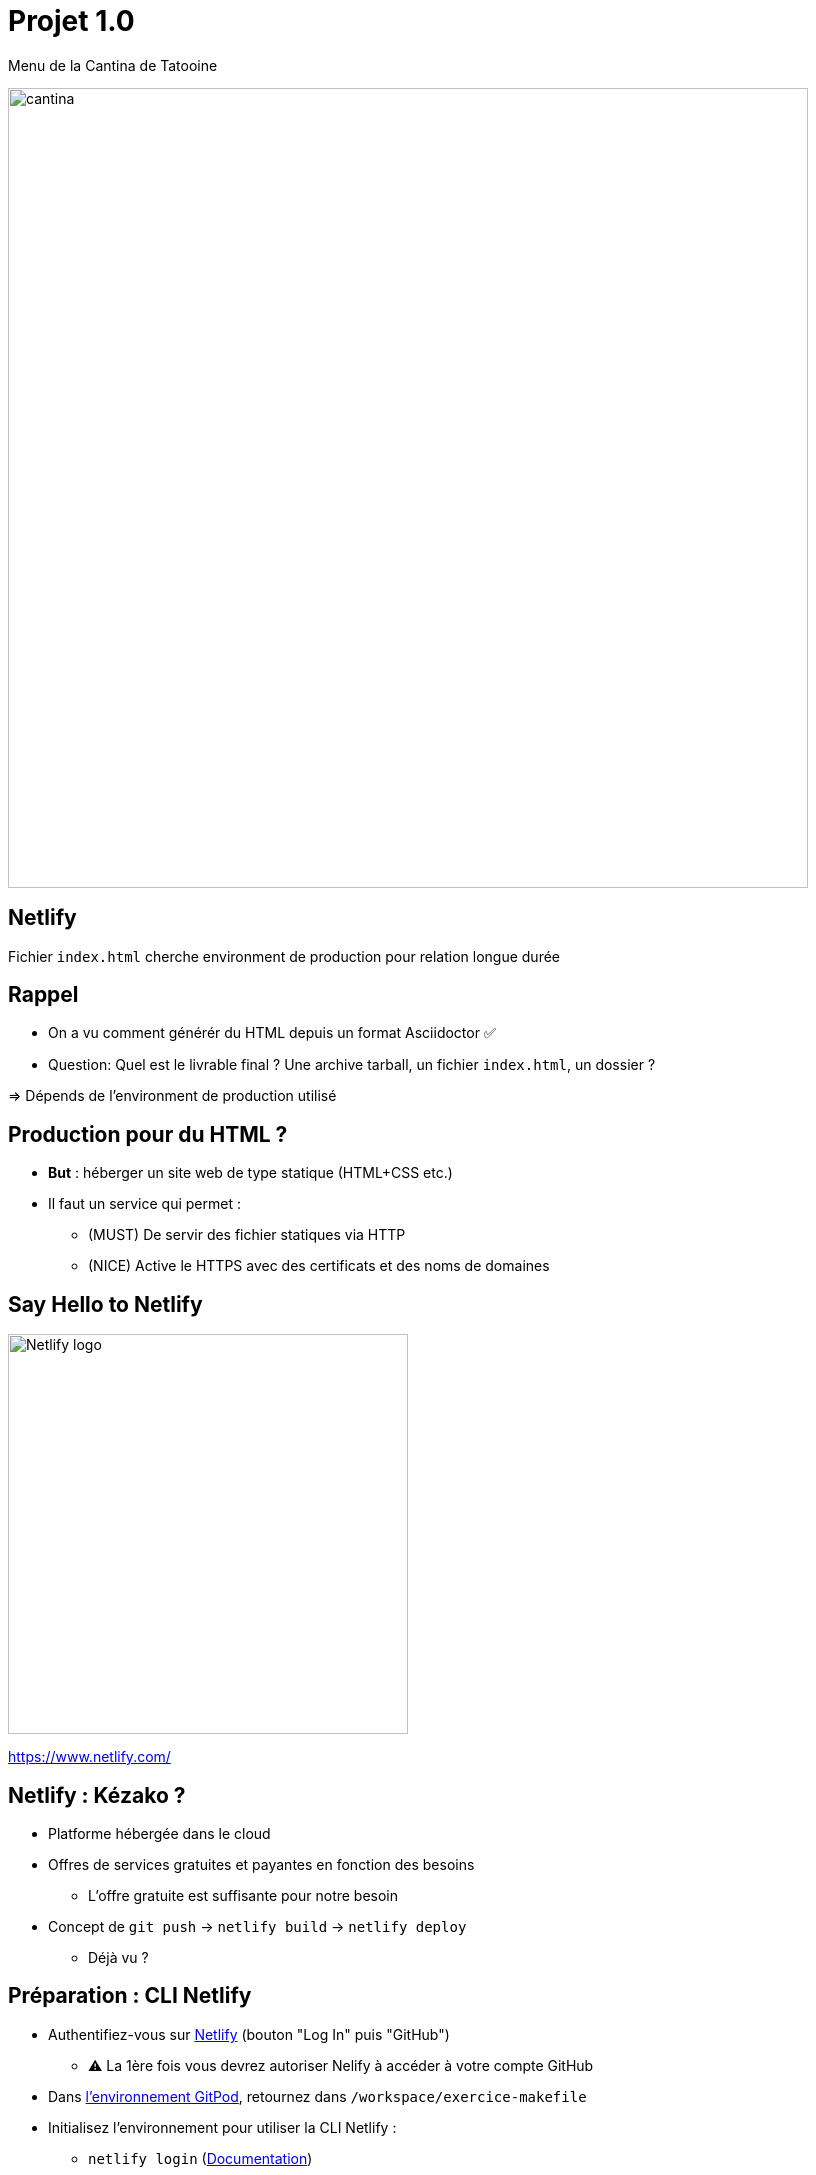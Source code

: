 
[{invert}]
= Projet 1.0

Menu de la Cantina de Tatooine

image::cantina.jpg[width=800]

[{invert}]
== Netlify

Fichier `index.html` cherche environment de production pour relation longue durée

== Rappel

* On a vu comment générér du HTML depuis un format Asciidoctor ✅
* Question: Quel est le livrable final ? Une archive tarball, un fichier `index.html`, un dossier ?

=> Dépends de l'environment de production utilisé

== Production pour du HTML ?

* *But* : héberger un site web de type statique (HTML+CSS etc.)

* Il faut un service qui permet :
** (MUST) De servir des fichier statiques via HTTP
** (NICE) Active le HTTPS avec des certificats et des noms de domaines

== Say Hello to Netlify

image::Netlify_logo.svg[width=400]

https://www.netlify.com/[]

== Netlify : Kézako ?

* Platforme hébergée dans le cloud
* Offres de services gratuites et payantes en fonction des besoins
** L'offre gratuite est suffisante pour notre besoin
* Concept de `git push` -> `netlify build` -> `netlify deploy`
** Déjà vu ?

== Préparation : CLI Netlify

* Authentifiez-vous sur https://www.netlify.com/[Netlify] (bouton "Log In" puis "GitHub")
** ⚠️ La 1ère fois vous devrez autoriser Nelify à accéder à votre compte GitHub

* Dans link:https://gitpod.io#https://github.com/cicd-lectures/demoapp[l'environnement GitPod,window=_blank],
retournez dans `/workspace/exercice-makefile`

* Initialisez l'environnement pour utiliser la CLI Netlify :
** `netlify login` (https://docs.netlify.com/cli/get-started/#obtain-a-token-via-the-command-line[Documentation,window=_blank])
*** Si besoin, choissez "Ouvrir dans une nouvelle fenêtre"
** `netlify status` (https://cli.netlify.com/commands/status[Documentation,window=_blank])
** `netlify sites:list` (https://cli.netlify.com/commands/sites[Documentation,window=_blank])

== Créer un site avec la CLI Netlify

* Créez un nouveau "site" en suivant les étapes suivantes avec la commande `netlify site:<xxx>` :
** `netlify sites:list` (https://cli.netlify.com/commands/sites[Documentation,window=_blank])
** `netlify sites:create` (https://cli.netlify.com/commands/sites[Documentation,window=_blank])
*** Laissez l'option "Site Name" à vide pour obtenir un nom aléatoire

* Configurez les variables d'environnements pour Netlify:
** `export NETLIFY_AUTH_TOKEN=XXX` (récupérez `XXX` dans le fichier `~/.netlify/config.json`)
** `export NETLIFY_SITE_ID=YYY` (récupérez `YYY` à l'aide de la commande `netlify sites:list`)

== Déployez un site avec la CLI Netlify

* Déployez le dossier courant (`./`) contenant au moins un fichier `index.html` dans ce nouveau site
** `netlify deploy --dir=./dist/` (https://cli.netlify.com/commands/deploy[Documentation,window=_blank])
** Prévisualisez le site "brouillon" (🇬🇧 "Draft")
** `netlify deploy --prod --dir=./dist/` (https://cli.netlify.com/commands/deploy[Documentation,window=_blank])

* Testez le processus complet:
** Modifiez le contenu de `index.adoc`
** Regénérez le HTML avec la commande `make all`
** Re-déployez le site sur Netlify et vérifiez que votre changement est présent

== Github Actions vs. Netlify

* Netlify est une forme de CI/CD spécialisé, et Github Actions peut aussi pousser dans Netlify (CLI, etc.)
* Lequel choisir ?
** La question elle est vite répondue jeune étudiant-entrepreneur : Github Actions
** Pourquoi ? Pour rester homogènes et bénéficier des outils de GitHub

* Github Actions Marketplace : https://github.com/marketplace[]
** Actions Netlify officielle ? 💡 https://github.com/netlify/actions/tree/master/cli[]
** Alternative (non officielle) https://github.com/marketplace/actions/netlify-actions[]

== Projet 1.0 : Consignes

=> ⌚️ Il est temps pour vous de tout assembler

* Nous sommes en 2020 et vous tenez la Cantina de Tatooine: COVID, commandes par téléphone, etc. 🤒 🛵
[.small]
** Ou le Chaudron Baveur du Chemin de Traverse, le Poney Fringuant à Bree, ou même Paul Bocuse si vous ne vous sentez pas l'âme imaginaire !

* Votre projet c'est de délivrer site web contenant le menu de la Cantina

* Le code source sera hébergé au format Asciidoctor sur un dépôt +++<span class="fab fa-github"></span>+++ GitHub

* Le site web de votre Cantina sera hébergé sur... 🥁 ... image:Netlify_logo.svg[height=30,opts=inline] Netlify (surprise!)

* Votre mission si vous l'acceptez : écrire un workflow github qui met en production
à chaque fois qu'un changement est poussé sur main. 🚀

[.notes]
--
* Si vous êtes joueur•se vous pouvez essayer https://gohugo.io/getting-started/quick-start/[Markdown + `hugo`]
--
